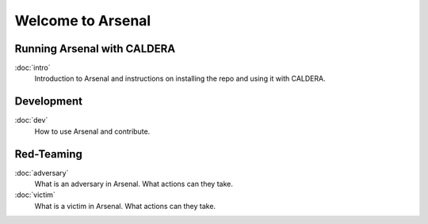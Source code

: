 Welcome to Arsenal
==============================================

Running Arsenal with CALDERA
---------------------------
:doc:`intro`
   Introduction to Arsenal and instructions on installing the repo and using it with CALDERA.


Development
-----------

:doc:`dev`
   How to use Arsenal and contribute.

Red-Teaming
------------
:doc:`adversary`
    What is an adversary in Arsenal. What actions can they take.

:doc:`victim`
    What is a victim in Arsenal. What actions can they take.
